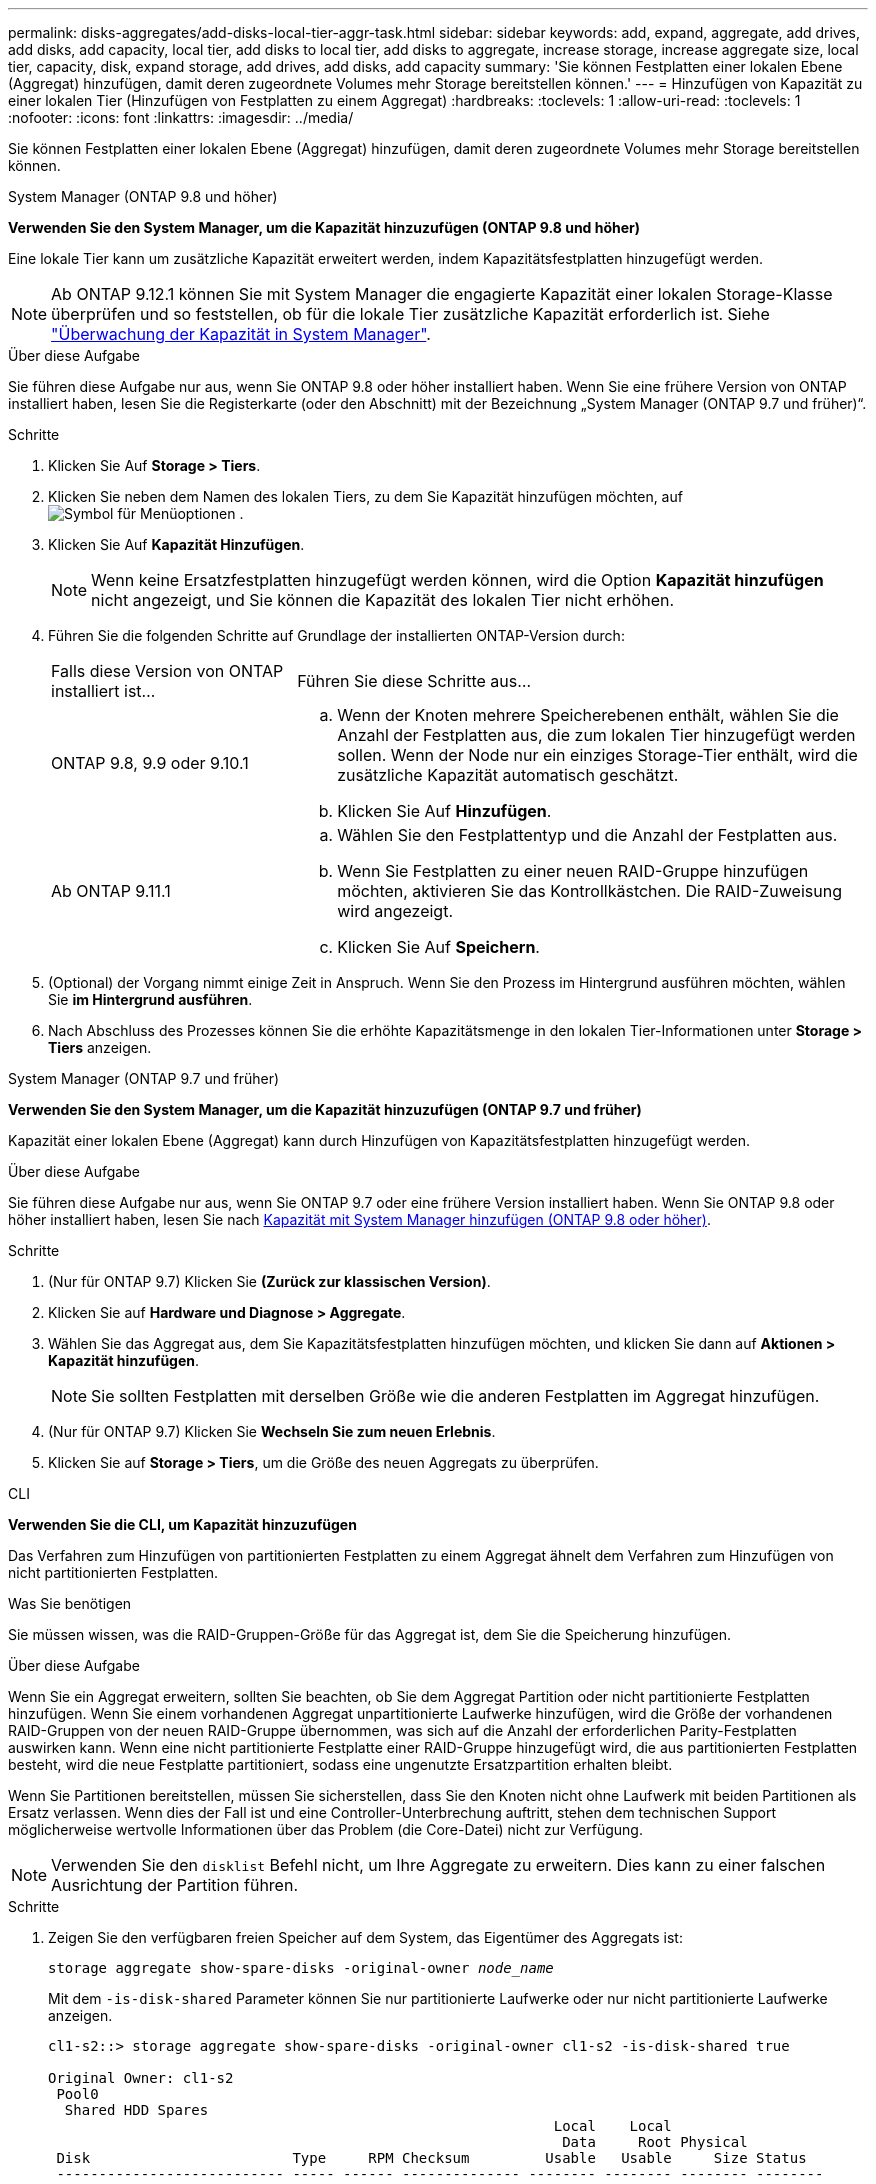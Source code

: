 ---
permalink: disks-aggregates/add-disks-local-tier-aggr-task.html 
sidebar: sidebar 
keywords: add, expand, aggregate, add drives, add disks, add capacity, local tier, add disks to local tier, add disks to aggregate, increase storage, increase aggregate size, local tier, capacity, disk, expand storage, add drives, add disks, add capacity 
summary: 'Sie können Festplatten einer lokalen Ebene (Aggregat) hinzufügen, damit deren zugeordnete Volumes mehr Storage bereitstellen können.' 
---
= Hinzufügen von Kapazität zu einer lokalen Tier (Hinzufügen von Festplatten zu einem Aggregat)
:hardbreaks:
:toclevels: 1
:allow-uri-read: 
:toclevels: 1
:nofooter: 
:icons: font
:linkattrs: 
:imagesdir: ../media/


[role="lead"]
Sie können Festplatten einer lokalen Ebene (Aggregat) hinzufügen, damit deren zugeordnete Volumes mehr Storage bereitstellen können.

[role="tabbed-block"]
====
.System Manager (ONTAP 9.8 und höher)
--
*Verwenden Sie den System Manager, um die Kapazität hinzuzufügen (ONTAP 9.8 und höher)*

Eine lokale Tier kann um zusätzliche Kapazität erweitert werden, indem Kapazitätsfestplatten hinzugefügt werden.


NOTE: Ab ONTAP 9.12.1 können Sie mit System Manager die engagierte Kapazität einer lokalen Storage-Klasse überprüfen und so feststellen, ob für die lokale Tier zusätzliche Kapazität erforderlich ist. Siehe link:../concept_capacity_measurements_in_sm.html["Überwachung der Kapazität in System Manager"].

.Über diese Aufgabe
Sie führen diese Aufgabe nur aus, wenn Sie ONTAP 9.8 oder höher installiert haben. Wenn Sie eine frühere Version von ONTAP installiert haben, lesen Sie die Registerkarte (oder den Abschnitt) mit der Bezeichnung „System Manager (ONTAP 9.7 und früher)“.

.Schritte
. Klicken Sie Auf *Storage > Tiers*.
. Klicken Sie neben dem Namen des lokalen Tiers, zu dem Sie Kapazität hinzufügen möchten, auf image:icon_kabob.gif["Symbol für Menüoptionen"] .
. Klicken Sie Auf *Kapazität Hinzufügen*.
+

NOTE: Wenn keine Ersatzfestplatten hinzugefügt werden können, wird die Option *Kapazität hinzufügen* nicht angezeigt, und Sie können die Kapazität des lokalen Tier nicht erhöhen.

. Führen Sie die folgenden Schritte auf Grundlage der installierten ONTAP-Version durch:
+
[cols="30,70"]
|===


| Falls diese Version von ONTAP installiert ist... | Führen Sie diese Schritte aus... 


 a| 
ONTAP 9.8, 9.9 oder 9.10.1
 a| 
.. Wenn der Knoten mehrere Speicherebenen enthält, wählen Sie die Anzahl der Festplatten aus, die zum lokalen Tier hinzugefügt werden sollen. Wenn der Node nur ein einziges Storage-Tier enthält, wird die zusätzliche Kapazität automatisch geschätzt.
.. Klicken Sie Auf *Hinzufügen*.




 a| 
Ab ONTAP 9.11.1
 a| 
.. Wählen Sie den Festplattentyp und die Anzahl der Festplatten aus.
.. Wenn Sie Festplatten zu einer neuen RAID-Gruppe hinzufügen möchten, aktivieren Sie das Kontrollkästchen. Die RAID-Zuweisung wird angezeigt.
.. Klicken Sie Auf *Speichern*.


|===
. (Optional) der Vorgang nimmt einige Zeit in Anspruch. Wenn Sie den Prozess im Hintergrund ausführen möchten, wählen Sie *im Hintergrund ausführen*.
. Nach Abschluss des Prozesses können Sie die erhöhte Kapazitätsmenge in den lokalen Tier-Informationen unter *Storage > Tiers* anzeigen.


--
.System Manager (ONTAP 9.7 und früher)
--
*Verwenden Sie den System Manager, um die Kapazität hinzuzufügen (ONTAP 9.7 und früher)*

Kapazität einer lokalen Ebene (Aggregat) kann durch Hinzufügen von Kapazitätsfestplatten hinzugefügt werden.

.Über diese Aufgabe
Sie führen diese Aufgabe nur aus, wenn Sie ONTAP 9.7 oder eine frühere Version installiert haben. Wenn Sie ONTAP 9.8 oder höher installiert haben, lesen Sie nach <<increase-cap-98-later,Kapazität mit System Manager hinzufügen (ONTAP 9.8 oder höher)>>.

.Schritte
. (Nur für ONTAP 9.7) Klicken Sie *(Zurück zur klassischen Version)*.
. Klicken Sie auf *Hardware und Diagnose > Aggregate*.
. Wählen Sie das Aggregat aus, dem Sie Kapazitätsfestplatten hinzufügen möchten, und klicken Sie dann auf *Aktionen > Kapazität hinzufügen*.
+

NOTE: Sie sollten Festplatten mit derselben Größe wie die anderen Festplatten im Aggregat hinzufügen.

. (Nur für ONTAP 9.7) Klicken Sie *Wechseln Sie zum neuen Erlebnis*.
. Klicken Sie auf *Storage > Tiers*, um die Größe des neuen Aggregats zu überprüfen.


--
.CLI
--
*Verwenden Sie die CLI, um Kapazität hinzuzufügen*

Das Verfahren zum Hinzufügen von partitionierten Festplatten zu einem Aggregat ähnelt dem Verfahren zum Hinzufügen von nicht partitionierten Festplatten.

.Was Sie benötigen
Sie müssen wissen, was die RAID-Gruppen-Größe für das Aggregat ist, dem Sie die Speicherung hinzufügen.

.Über diese Aufgabe
Wenn Sie ein Aggregat erweitern, sollten Sie beachten, ob Sie dem Aggregat Partition oder nicht partitionierte Festplatten hinzufügen. Wenn Sie einem vorhandenen Aggregat unpartitionierte Laufwerke hinzufügen, wird die Größe der vorhandenen RAID-Gruppen von der neuen RAID-Gruppe übernommen, was sich auf die Anzahl der erforderlichen Parity-Festplatten auswirken kann. Wenn eine nicht partitionierte Festplatte einer RAID-Gruppe hinzugefügt wird, die aus partitionierten Festplatten besteht, wird die neue Festplatte partitioniert, sodass eine ungenutzte Ersatzpartition erhalten bleibt.

Wenn Sie Partitionen bereitstellen, müssen Sie sicherstellen, dass Sie den Knoten nicht ohne Laufwerk mit beiden Partitionen als Ersatz verlassen. Wenn dies der Fall ist und eine Controller-Unterbrechung auftritt, stehen dem technischen Support möglicherweise wertvolle Informationen über das Problem (die Core-Datei) nicht zur Verfügung.


NOTE: Verwenden Sie den `disklist` Befehl nicht, um Ihre Aggregate zu erweitern. Dies kann zu einer falschen Ausrichtung der Partition führen.

.Schritte
. Zeigen Sie den verfügbaren freien Speicher auf dem System, das Eigentümer des Aggregats ist:
+
`storage aggregate show-spare-disks -original-owner _node_name_`

+
Mit dem `-is-disk-shared` Parameter können Sie nur partitionierte Laufwerke oder nur nicht partitionierte Laufwerke anzeigen.

+
[listing]
----
cl1-s2::> storage aggregate show-spare-disks -original-owner cl1-s2 -is-disk-shared true

Original Owner: cl1-s2
 Pool0
  Shared HDD Spares
                                                            Local    Local
                                                             Data     Root Physical
 Disk                        Type     RPM Checksum         Usable   Usable     Size Status
 --------------------------- ----- ------ -------------- -------- -------- -------- --------
 1.0.1                       BSAS    7200 block           753.8GB  73.89GB  828.0GB zeroed
 1.0.2                       BSAS    7200 block           753.8GB       0B  828.0GB zeroed
 1.0.3                       BSAS    7200 block           753.8GB       0B  828.0GB zeroed
 1.0.4                       BSAS    7200 block           753.8GB       0B  828.0GB zeroed
 1.0.8                       BSAS    7200 block           753.8GB       0B  828.0GB zeroed
 1.0.9                       BSAS    7200 block           753.8GB       0B  828.0GB zeroed
 1.0.10                      BSAS    7200 block                0B  73.89GB  828.0GB zeroed
2 entries were displayed.
----
. Zeigen Sie die aktuellen RAID-Gruppen für das Aggregat an:
+
`storage aggregate show-status _aggr_name_`

+
[listing]
----
cl1-s2::> storage aggregate show-status -aggregate data_1

Owner Node: cl1-s2
 Aggregate: data_1 (online, raid_dp) (block checksums)
  Plex: /data_1/plex0 (online, normal, active, pool0)
   RAID Group /data_1/plex0/rg0 (normal, block checksums)
                                              Usable Physical
     Position Disk        Pool Type     RPM     Size     Size Status
     -------- ----------- ---- ----- ------ -------- -------- ----------
     shared   1.0.10        0   BSAS    7200  753.8GB  828.0GB (normal)
     shared   1.0.5         0   BSAS    7200  753.8GB  828.0GB (normal)
     shared   1.0.6         0   BSAS    7200  753.8GB  828.0GB (normal)
     shared   1.0.11        0   BSAS    7200  753.8GB  828.0GB (normal)
     shared   1.0.0         0   BSAS    7200  753.8GB  828.0GB (normal)
5 entries were displayed.
----
. Simulieren Sie, ob das Hinzufügen von Storage zum Aggregat zum folgenden hinzufügen kann:
+
`storage aggregate add-disks -aggregate _aggr_name_ -diskcount _number_of_disks_or_partitions_ -simulate true`

+
Sie sehen das Ergebnis der Erweiterung des Storage, ohne tatsächlich Storage bereitstellen zu müssen. Wenn Warnungen aus dem simulierten Befehl angezeigt werden, können Sie den Befehl anpassen und die Simulation wiederholen.

+
[listing]
----
cl1-s2::> storage aggregate add-disks -aggregate aggr_test -diskcount 5 -simulate true

Disks would be added to aggregate "aggr_test" on node "cl1-s2" in the
following manner:

First Plex

  RAID Group rg0, 5 disks (block checksum, raid_dp)
                                                      Usable Physical
    Position   Disk                      Type           Size     Size
    ---------- ------------------------- ---------- -------- --------
    shared     1.11.4                    SSD         415.8GB  415.8GB
    shared     1.11.18                   SSD         415.8GB  415.8GB
    shared     1.11.19                   SSD         415.8GB  415.8GB
    shared     1.11.20                   SSD         415.8GB  415.8GB
    shared     1.11.21                   SSD         415.8GB  415.8GB

Aggregate capacity available for volume use would be increased by 1.83TB.
----
. Fügen Sie den Speicher zum Aggregat hinzu:
+
`storage aggregate add-disks -aggregate _aggr_name_ -raidgroup new -diskcount _number_of_disks_or_partitions_`

+
Wenn Sie beim Erstellen eines Flash Pool-Aggregats Festplatten mit einer anderen Prüfsumme als das Aggregat hinzufügen, oder wenn Sie Festplatten zu einem gemischten Prüfsummen-Aggregat hinzufügen, müssen Sie den `-checksumstyle` Parameter verwenden.

+
Wenn Sie einem Flash Pool Aggregat Festplatten hinzufügen, müssen Sie `-disktype` den Festplattentyp mit dem Parameter angeben.

+
Mit dem `-disksize` Parameter können Sie eine Größe der hinzuzufügenden Festplatten angeben. Für die Ergänzung zum Aggregat werden nur Festplatten mit ungefähr der angegebenen Größe ausgewählt.

+
[listing]
----
cl1-s2::> storage aggregate add-disks -aggregate data_1 -raidgroup new -diskcount 5
----
. Überprüfen Sie, ob der Speicher erfolgreich hinzugefügt wurde:
+
`storage aggregate show-status -aggregate _aggr_name_`

+
[listing]
----
cl1-s2::> storage aggregate show-status -aggregate data_1

Owner Node: cl1-s2
 Aggregate: data_1 (online, raid_dp) (block checksums)
  Plex: /data_1/plex0 (online, normal, active, pool0)
   RAID Group /data_1/plex0/rg0 (normal, block checksums)
                                                              Usable Physical
     Position Disk                        Pool Type     RPM     Size     Size Status
     -------- --------------------------- ---- ----- ------ -------- -------- ----------
     shared   1.0.10                       0   BSAS    7200  753.8GB  828.0GB (normal)
     shared   1.0.5                        0   BSAS    7200  753.8GB  828.0GB (normal)
     shared   1.0.6                        0   BSAS    7200  753.8GB  828.0GB (normal)
     shared   1.0.11                       0   BSAS    7200  753.8GB  828.0GB (normal)
     shared   1.0.0                        0   BSAS    7200  753.8GB  828.0GB (normal)
     shared   1.0.2                        0   BSAS    7200  753.8GB  828.0GB (normal)
     shared   1.0.3                        0   BSAS    7200  753.8GB  828.0GB (normal)
     shared   1.0.4                        0   BSAS    7200  753.8GB  828.0GB (normal)
     shared   1.0.8                        0   BSAS    7200  753.8GB  828.0GB (normal)
     shared   1.0.9                        0   BSAS    7200  753.8GB  828.0GB (normal)
10 entries were displayed.
----
. Vergewissern Sie sich, dass der Knoten immer noch mindestens ein Laufwerk hat, das sowohl die Root-Partition als auch die Datenpartition als Ersatzlaufwerk enthält:
+
`storage aggregate show-spare-disks -original-owner _node_name_`

+
[listing]
----
cl1-s2::> storage aggregate show-spare-disks -original-owner cl1-s2 -is-disk-shared true

Original Owner: cl1-s2
 Pool0
  Shared HDD Spares
                                                            Local    Local
                                                             Data     Root Physical
 Disk                        Type     RPM Checksum         Usable   Usable     Size Status
 --------------------------- ----- ------ -------------- -------- -------- -------- --------
 1.0.1                       BSAS    7200 block           753.8GB  73.89GB  828.0GB zeroed
 1.0.10                      BSAS    7200 block                0B  73.89GB  828.0GB zeroed
2 entries were displayed.
----


--
====
